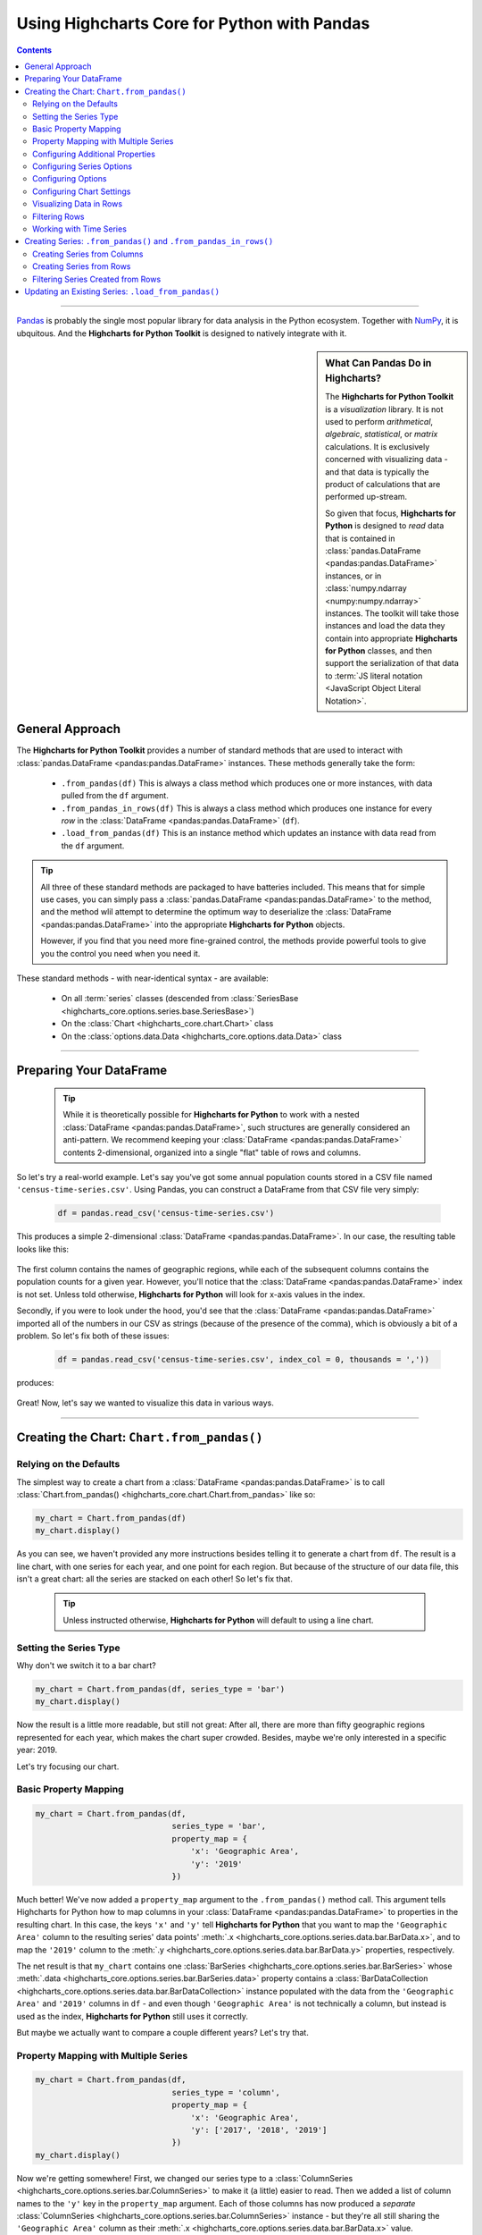 ########################################################
Using Highcharts Core for Python with Pandas
########################################################

.. contents::
  :depth: 2
  :backlinks: entry

-------------------

`Pandas <https://pandas.pydata.org/>`__ is probably the single
most popular library for data analysis in the Python ecosystem. Together
with `NumPy <https://www.numpy.org>`__, it is ubquitous. And the 
**Highcharts for Python Toolkit** is designed to natively integrate with 
it.

.. sidebar:: What Can Pandas Do in Highcharts?

  The **Highcharts for Python Toolkit** is a *visualization* library. It is
  not used to perform *arithmetical*, *algebraic*, *statistical*, or *matrix* 
  calculations. It is exclusively concerned with visualizing data - and that
  data is typically the product of calculations that are performed up-stream.

  So given that focus, **Highcharts for Python** is designed to *read* data
  that is contained in :class:`pandas.DataFrame <pandas:pandas.DataFrame>`
  instances, or in :class:`numpy.ndarray <numpy:numpy.ndarray>` instances. The 
  toolkit will take those instances and load the data they contain into
  appropriate **Highcharts for Python** classes, and then support the
  serialization of that data to 
  :term:`JS literal notation <JavaScript Object Literal Notation>`.

*********************************
General Approach
*********************************

The **Highcharts for Python Toolkit** provides a number of standard methods
that are used to interact with :class:`pandas.DataFrame <pandas:pandas.DataFrame>`
instances. These methods generally take the form:

  * ``.from_pandas(df)`` This is always a class method which produces one or more
    instances, with data pulled from the ``df`` argument.
  * ``.from_pandas_in_rows(df)`` This is always a class method which produces one
    instance for every *row* in the :class:`DataFrame <pandas:pandas.DataFrame>` 
    (``df``).
  * ``.load_from_pandas(df)`` This is an instance method which updates an instance
    with data read from the ``df`` argument.

.. tip::

  All three of these standard methods are packaged to have batteries included.
  This means that for simple use cases, you can simply pass a 
  :class:`pandas.DataFrame <pandas:pandas.DataFrame>` to the method, and the 
  method wlil attempt to determine the optimum way to deserialize the 
  :class:`DataFrame <pandas:pandas.DataFrame>` into the appropriate 
  **Highcharts for Python** objects.

  However, if you find that you need more fine-grained control, the methods
  provide powerful tools to give you the control you need when you need it.

These standard methods - with near-identical syntax - are available:

  * On all :term:`series` classes (descended from 
    :class:`SeriesBase <highcharts_core.options.series.base.SeriesBase>`)
  * On the :class:`Chart <highcharts_core.chart.Chart>` class
  * On the :class:`options.data.Data <highcharts_core.options.data.Data>` 
    class

-------------------------------

*****************************
Preparing Your DataFrame
*****************************

  .. tip::
  
    While it is theoretically possible for **Highcharts for Python** to
    work with a nested :class:`DataFrame <pandas:pandas.DataFrame>`, such
    structures are generally considered an anti-pattern. We recommend 
    keeping your :class:`DataFrame <pandas:pandas.DataFrame>` contents 
    2-dimensional, organized into a single "flat" table of rows and 
    columns.

So let's try a real-world example. Let's say you've got some annual population
counts stored in a CSV file named ``'census-time-series.csv'``. Using Pandas, you
can construct a DataFrame from that CSV file very simply:

  .. code-block:: python

    df = pandas.read_csv('census-time-series.csv')

This produces a simple 2-dimensional :class:`DataFrame <pandas:pandas.DataFrame>`.
In our case, the resulting table looks like this:

  .. image:: /_static/tutorials/census-time-series-01.png
     :width: 100%
     :alt: Rendering of the DataFrame produced by pandas.read_csv('census-time-series.csv')

The first column contains the names of geographic regions, while each of the subsequent
columns contains the population counts for a given year. However, you'll notice that the
:class:`DataFrame <pandas:pandas.DataFrame>` index is not set. Unless told otherwise,
**Highcharts for Python** will look for x-axis values in the index.

Secondly, if you were to look under the hood, you'd see that the 
:class:`DataFrame <pandas:pandas.DataFrame>` imported all of the numbers in our CSV as 
strings (because of the presence of the comma), which is obviously a bit of a problem. So
let's fix both of these issues:

  .. code-block:: python

    df = pandas.read_csv('census-time-series.csv', index_col = 0, thousands = ','))

produces:

  .. image:: /_static/tutorials/census-time-series-02.png
     :width: 100%
     :alt: Rendering of the DataFrame produced by pandas.read_csv('census-time-series.csv')

Great! Now, let's say we wanted to visualize this data in various ways.

------------------------------

*********************************************
Creating the Chart: ``Chart.from_pandas()``
*********************************************

Relying on the Defaults
===========================

The simplest way to create a chart from a :class:`DataFrame <pandas:pandas.DataFrame>`
is to call :class:`Chart.from_pandas() <highcharts_core.chart.Chart.from_pandas>` like
so:

.. code-block:: python

  my_chart = Chart.from_pandas(df)
  my_chart.display()

.. image:: /_static/tutorials/census-time-series-03.png
  :width: 100%
  :alt: Rendering of the chart produced by Chart.from_pandas(df)

As you can see, we haven't provided any more instructions besides telling it to
generate a chart from ``df``. The result is a line chart, with one series for each year, and
one point for each region. But because of the structure of our data file, this isn't a great chart:
all the series are stacked on each other! So let's fix that.

  .. tip::

    Unless instructed otherwise, **Highcharts for Python** will default to using a
    line chart. 

Setting the Series Type
==============================

Why don't we switch it to a bar chart?

.. list-table::
  :widths: 30 70

.. code-block:: python
        
  my_chart = Chart.from_pandas(df, series_type = 'bar')
  my_chart.display()

.. image:: /_static/tutorials/census-time-series-04.png
  :width: 100%
  :alt: Rendering of the chart produced by Chart.from_pandas(df, series_type = 'bar')

Now the result is a little more readable, but still not great: After all, there are more than
fifty geographic regions represented for each year, which makes the chart super crowded. 
Besides, maybe we're only interested in a specific year: 2019. 

Let's try focusing our chart.

Basic Property Mapping
==========================

.. code-block:: python

  my_chart = Chart.from_pandas(df,
                               series_type = 'bar',
                               property_map = {
                                   'x': 'Geographic Area',
                                   'y': '2019'
                               })

.. image:: /_static/tutorials/census-time-series-05.png
  :width: 100%
  :alt: Rendering of the chart produced by Chart.from_pandas(df, series_type = 'bar', property_map = {'x': 'Geographic Area', 'y': '2019'})

Much better! We've now added a ``property_map`` argument to the ``.from_pandas()`` method call. 
This argument tells Highcharts for Python how to map columns in your 
:class:`DataFrame <pandas:pandas.DataFrame>` to properties in the resulting chart. In this case,
the keys ``'x'`` and ``'y'`` tell **Highcharts for Python** that you want to map the ``'Geographic Area'``
column to the resulting series' data points' :meth:`.x <highcharts_core.options.series.data.bar.BarData.x>`,
and to map the ``'2019'`` column to the :meth:`.y <highcharts_core.options.series.data.bar.BarData.y>` 
properties, respectively.

The net result is that ``my_chart`` contains one 
:class:`BarSeries <highcharts_core.options.series.bar.BarSeries>` whose 
:meth:`.data <highcharts_core.options.series.bar.BarSeries.data>` property contains a 
:class:`BarDataCollection <highcharts_core.options.series.data.bar.BarDataCollection>` instance populated
with the data from the ``'Geographic Area'`` and ``'2019'`` columns in ``df`` - and even though 
``'Geographic Area'`` is not technically a column, but instead is used as the index, 
**Highcharts for Python** still uses it correctly.

But maybe we actually want to compare a couple different years? Let's try that.

Property Mapping with Multiple Series
========================================

.. code-block:: python

  my_chart = Chart.from_pandas(df,
                               series_type = 'column',
                               property_map = {
                                   'x': 'Geographic Area',
                                   'y': ['2017', '2018', '2019']
                               })
  my_chart.display()

.. image:: /_static/tutorials/census-time-series-06.png
  :width: 100%
  :alt: Rendering of the chart produced by Chart.from_pandas(df, series_type = 'bar', property_map = {'x': 'Geographic Area', 'y': ['2017', '2018', '2019']})

Now we're getting somewhere! First, we changed our series type to a :class:`ColumnSeries <highcharts_core.options.series.bar.ColumnSeries>` to make it (a little) easier to read. Then we  added a list of column names to the ``'y'`` key in the ``property_map``  argument. Each of those columns has now produced a *separate* :class:`ColumnSeries <highcharts_core.options.series.bar.ColumnSeries>` instance - but they're all still sharing the ``'Geographic Area'`` column as their :meth:`.x <highcharts_core.options.series.data.bar.BarData.x>` value.

  .. note::

    You can supply multiple values to any property in the ``property_map``. The example
    provided above is equivalent to:

      .. code-block:: python

        my_chart = Chart.from_pandas(df,
                                     series_type = 'column',
                                     property_map = {
                                         'x': ['Geographic Area', 'Geographic Area', 'Geographic Area'],
                                         'y': ['2017', '2018', '2019']
                                     })

    The only catch is that the ultimate number of values for each key must match. If there's
    only one value, then it will get repeated for all of the others. But if there's a mismatch,
    then **Highcharts for Python** will throw a 
    :exc:`HighchartsPandasDeserializationError <highcharts_core.errors.HighchartsPandasDeserializationError>`.

But so far, we've only been using the ``'x'`` and ``'y'`` keys in our ``property_map``. What if we wanted to
configure additional properties? Easy!

Configuring Additional Properties
=====================================

.. code-block:: python

  my_chart = Chart.from_pandas(df,
                               series_type = 'column',
                               property_map = {
                                   'x': 'Geographic Area',
                                   'y': ['2017', '2018', '2019'],
                                   'id': 'some other column'
                               })

Now, our data frame is pretty simple does not contain a column named ``'some other column'`. But *if* it did,
then it would use that column to set the :meth:`.id <highcharts_core.options.series.data.bar.BarData.id>` property of each data point.

  .. note::

    You can supply any property you want to the ``property_map``. If the property is not
    supported by the series type you've selected, then it will be ignored.

But our chart is still looking a little basic - why don't we tweak some series configuration options?

Configuring Series Options
===============================

.. code-block:: python

  my_chart = Chart.from_pandas(df,
                               series_type = 'column',
                               property_map = {
                                   'x': 'Geographic Area',
                                   'y': ['2017', '2018', '2019'],
                               },
                               series_kwargs = {
                                   'point_padding': 5
                               })
  my_chart.display()

.. image:: /_static/tutorials/census-time-series-07.png
  :width: 100%
  :alt: Rendering of the chart produced by Chart.from_pandas(df, series_type = 'bar', property_map = {'x': 'Geographic Area', 'y': ['2017', '2018', '2019'], 'id': 'Geographic Area'}, series_kwargs = {'point_padding': 0.5})

As you can see, we supplied a new ``series_kwargs`` argument to the ``.from_pandas()`` method call. This
argument receives a :class:`dict <python:dict>` with keys that correspond to properties on the series. In
this case, by supplying ``'point_padding'`` we have set the resulting 
:meth:`ColumnSeries.point_padding <highcharts_core.options.series.bar.ColumnSeries.point_padding>` property to a
value of ``0.5`` - leading to a bit more spacing between the bars.

But our chart is *still* a little basic - why don't we give it a reasonable title?

Configuring Options
=============================

.. code-block:: python

  my_chart = Chart.from_pandas(df,
                               series_type = 'column',
                               property_map = {
                                   'x': 'Geographic Area',
                                   'y': ['2017', '2018', '2019'],
                               },
                               series_kwargs = {
                                   'point_padding': 0.5
                               },
                               options_kwargs = {
                                   'title': {
                                       'text': 'This Is My Chart Title'
                                   }
                               })
  my_chart.display()

.. image:: /_static/tutorials/census-time-series-08.png
  :width: 100%
  :alt: Rendering of the chart produced by Chart.from_pandas(df, series_type = 'bar', property_map = {'x': 'Geographic Area', 'y': ['2017', '2018', '2019'], 'id': 'Geographic Area'}, series_kwargs = {'point_padding': 0.25}, options_kwargs = {'title': {'text': 'This Is My Chart Title'}})

As you can see, we've now given our chart a title. We did this by adding a new ``options_kwargs`` argument,
which likewise takes a :class:`dict <python:dict>` with keys that correspond to properties on the chart's
:class:`HighchartsOptions <highcharts_core.options.HighchartsOptions>` configuration.`

Now let's say we wanted our chart to render in an HTML ``<div>`` with an ``id`` of ``'my_target_div`` - 
we can configure that in the same method call.

Configuring Chart Settings
==============================

.. code-block:: python

  my_chart = Chart.from_pandas(df,
                               series_type = 'bar',
                               property_map = {
                                   'x': 'Geographic Area',
                                   'y': ['2017', '2018', '2019'],
                                   'id': 'Geographic Area'
                               },
                               series_kwargs = {
                                   'point_padding': 0.25
                               },
                               options_kwargs = {
                                   'title': {
                                       'text': 'This Is My Chart Title'
                                   }
                               },
                               chart_kwargs = {
                                   'container': 'my_target_div'
                               })

While you can't really *see* the difference here, by adding the ``chart_kwargs`` argument to
the method call, we now set the :meth:`.container <highcharts_core.chart.Chart.container>` property
on ``my_chart``.

But maybe we want to do something a little different - like compare the change in population over time.
Well, we can do that easily by visualizing each *row* of ``df`` rather than each *column*.`

Visualizing Data in Rows
==============================

.. code-block:: python

  my_chart = Chart.from_pandas(df,
                               series_type = 'line',
                               series_in_rows = True)
  my_chart.display()

.. image:: /_static/tutorials/census-time-series-09.png
  :width: 100%
  :alt: Rendering of the chart produced by Chart.from_pandas(df, series_type = 'line', series_in_rows = True)

Okay, so here we removed some of the other arguments we'd been using to simplify the example. You'll see we've now
added the ``series_in_rows`` argument, and set it to ``True``. This tells **Highcharts for Python** that we expect
to produce one series for every *row* in ``df``. Because we have not specified a ``property_map``, the series
:meth:`.name <highcharts_core.options.series.bar.BarSeries.name>` values are populated from the ``'Geographic Area'``
column, while the data point :meth:`.x <highcharts_core.options.series.data.bar.BarData.y>` values come from each additional column (e.g. ``'2010'``, ``'2011'``, ``'2012'``, etc.)

  .. tip::

    To simplify the code further, any class that supports the ``.from_pandas()`` method also
    supports the ``.from_pandas_in_rows()`` method. The latter method is equivalent to passing
    ``series_in_rows = True`` to ``.from_pandas()``.

    For more information, please see:

      * :class:`Chart.from_pandas_in_rows() <highcharts_core.chart.Chart.from_pandas_in_rows>`
      * :class:`SeriesBase.from_pandas_in_rows() <highcharts_core.options.series.base.SeriesBase.from_pandas_in_rows>`

But maybe we don't want *all* geographic areas shown on the chart - maybe we only want to compare a few.

Filtering Rows
=======================

.. code-block:: python

  my_chart = Chart.from_pandas(df,
                               series_type = 'line',
                               series_in_rows = True,
                               series_index = slice(7, 10))

.. image:: /_static/tutorials/census-time-series-10.png
  :width: 100%
  :alt: Rendering of the chart produced by Chart.from_pandas(df, series_type = 'line', series_in_rows = True, series_index = slice(7, 10))

What we did here is we added a ``series_index`` argument, which tells **Highcharts for Python** to only
include the series found at that index in the resulting chart. In this case, we supplied a :func:`slice <python:slice>`
object, which operates just like ``list_of_series[7:10]``. The result only returns those series between index 7 and 10.

Working with Time Series
======================================

Normally, in the context of Pandas one would reference their Pandas DataFrame with the time series at the index. 
However, JavaScript (and the Highcharts JS library) renders time in relationship to the Unix epoch of January 1, 1970.

.. seealso::
  
  To see how this behaves, check the example under 
  `Date.now() - JavaScript | MDN <https://developer.mozilla.org/en-US/docs/Web/JavaScript/Reference/Global_Objects/Date/now>`__ 
  and try playing with your browser console with a command like ``Date.now();``. You should see a very large integer representing the number of nanoseconds elapsed since the first of January. 1970.

While Highcharts for Python will automatically convert NumPy `datetime64 <numpy:numpy.datetime64>` values into their
appropriate integers, you may want to do this conversion yourself. A demonstration is given below:

  .. code-block:: python

    import pandas as pd
    import datetime as dt
    import numpy as np
    df = pd.DataFrame([
        {"ref_date": dt.date(2024, 1, 1), "data": 1},
        {"ref_date": dt.date(2024, 1, 2), "data": 5},
        {"ref_date": dt.date(2024, 1, 3), "data": None},
        {"ref_date": dt.date(2024, 1, 4), "data": 4},
        {"ref_date": dt.date(2024, 1, 5), "data": None},
    ])

    df['ref_date'] = pd.to_datetime(df['ref_date'])
    df.set_index('ref_date', inplace=True)
    
    df.index = (df.index.astype(np.int64) / 10**6).astype(np.int64)
    # This line is the important one! It converts the datetime64 values into their epoch-based millisecond equivalents.

    from highcharts_core.chart import Chart
    chart = Chart.from_pandas(
        df=df.reset_index(),
        series_type='line',
        property_map={
            'x': df.index.name,
            'y': df.columns.to_list()
        }
    )

    chart.options.x_axis = {
        'type': 'datetime'
    }

    chart.display()

------------------------

**********************************************************************
Creating Series: ``.from_pandas()`` and ``.from_pandas_in_rows()``
**********************************************************************

All **Highcharts for Python** :term:`series` descend from the 
:class:`SeriesBase <highcharts_core.options.series.base.SeriesBase>` class. And they all
therefore support the ``.from_pandas()`` class method. 

When called on a series class, it produces one or more series from the 
:class:`DataFrame <pandas:pandas.DataFrame>` supplied. The method supports all of the same options
as :class:`Chart.from_pandas() <highcharts_core.chart.Chart.from_pandas>` *except for* ``options_kwargs`` and
``chart_kwargs``. This is because the ``.from_pandas()`` method on a series class is only responsible for
creating series instances - not the charts.

Creating Series from Columns
==================================

So let's say we wanted to create one series for each of the years in ``df``. We could that like so:

  .. code-block:: python

    my_series = BarSeries.from_pandas(df)

Unlike when calling :meth:`Chart.from_pandas() <highcharts_core.chart.Chart.from_pandas>`, we
did not have to specify a ``series_type`` - that's because the ``.from_pandas()`` class method on a
series class already knows the series type!

In this case, ``my_series`` now contains ten separate :class:`BarSeries <highcharts_core.options.series.bar.BarSeries>`
instances, each corresponding to one of the year columns in ``df``.

But maybe we wanted to create our series from rows instead?

Creating Series from Rows
=================================

.. code-block:: python

  my_series = LineSeries.from_pandas_in_rows(df)

This will produce one :class:`LineSeries <highcharts_core.options.series.area.LineSeries>`
instance for each row in ``df``, ultimately producing a :class:`list <python:list>` of
57 :class:`LineSeries <highcharts_core.options.series.area.LineSeries>` instances.

Now what if we don't need all 57, but instead only want the first five?

Filtering Series Created from Rows
======================================

.. code-block:: python

  my_series = LineSeries.from_pandas_in_rows(df, series_index = slice(0, 5))

This will return the first five series in the list of 57.

--------------------------

***********************************************************
Updating an Existing Series: ``.load_from_pandas()``
***********************************************************

So far, we've only been creating new series and charts. But what if we want to update
the data within an existing series? That's easy to do using the 
:meth:`.load_from_pandas() <highcharts_core.options.series.base.SeriesBase.load_from_pandas>` method.

Let's say we take the first series returned in ``my_series`` up above, and we want to replace
its data with the data from the *10th* series. We can do that by:

  .. code-block:: python

    my_series[0].load_from_pandas(df, series_in_rows = True, series_index = 9)

The ``series_in_rows`` argument tells the method to generate series per row, and then
the ``series_index`` argument tells it to only use the 10th series generated.

  .. caution::

    While the :meth:`.load_from_pandas() <highcharts_core.options.series.base.SeriesBase.load_from_pandas>`
    method supports the same arguments as 
    :meth:`.from_pandas() <highcharts_core.options.series.base.SeriesBase.from_pandas>`, it expects that
    the arguments supplied lead to an unambiguous *single* series. If they are ambiguous - meaning they
    lead to multiple series generated from the :class:`DataFrame <pandas:pandas.DataFrame>` - then
    the method will throw a 
    :exc:`HighchartsPandasDeserializationError <highcharts_core.errors.HighchartsPandasDeserializationError>`

